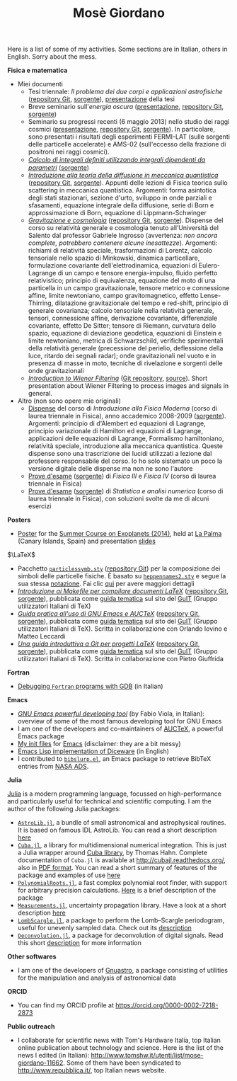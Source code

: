 #+TITLE: Mosè Giordano
#+HTML_LINK_HOME:

Here is a list of some of my activities.  Some sections are in Italian, others
in English.  Sorry about the mess.

*Fisica e matematica*
- Miei documenti
  * Tesi triennale: /Il problema dei due corpi e applicazioni astrofisiche/
    ([[https://github.com/giordano/Tesi-triennale][repository Git]], [[https://github.com/giordano/Tesi-triennale/tarball/master][sorgente]]), [[https://github.com/downloads/giordano/Tesi-triennale/presentazione.pdf][presentazione]] della tesi
  * Breve seminario sull'/energia oscura/ ([[https://github.com/downloads/giordano/seminario/seminario.pdf][presentazione]], [[https://github.com/giordano/seminario][repository Git]],
    [[https://github.com/giordano/seminario/tarball/master][sorgente]])
  * Seminario su progressi recenti (6 maggio 2013) nello studio dei raggi
    cosmici ([[file:allow_listing/raggi_cosmici.pdf][presentazione]], [[https://github.com/giordano/seminario-raggi-cosmici][repository Git]], [[https://github.com/giordano/seminario-raggi-cosmici/tarball/master][sorgente]]).  In particolare, sono
    presentati i risultati degli esperimenti FERMI-LAT (sulle sorgenti delle
    particelle accelerate) e AMS-02 (sull'eccesso della frazione di positroni
    nei raggi cosmici).
  * [[file:allow_listing/integrali_parametri.pdf][/Calcolo di integrali deﬁniti utilizzando integrali dipendenti da parametri/]]
    ([[file:allow_listing/integrali_parametri.tar.bz2][sorgente]])
  * [[file:allow_listing/diffusione.pdf][/Introduzione alla teoria della diffusione in meccanica quantistica/]]
    ([[https://github.com/giordano/diffusione-mq][repository Git]], [[https://github.com/giordano/diffusione-mq/archive/master.tar.gz][sorgente]]).  Appunti delle lezioni di Fisica teorica sullo
    scattering in meccanica quantistica.  Argomenti: forma asintotica degli
    stati stazionari, sezione d'urto, sviluppo in onde parziali e sfasamenti,
    equazione integrale della diffusione, serie di Born e approssimazione di
    Born, equazione di Lippmann-Schwinger
  * [[./allow_listing/gravitazione.pdf][/Gravitazione e cosmologia/]] ([[https://github.com/giordano/gravitazione][repository Git]], [[https://github.com/giordano/gravitazione/tarball/master][sorgente]]).  Dispense del corso
    su relatività generale e cosmologia tenuto all’Università del Salento dal
    professor Gabriele Ingrosso (avvertenza: /non ancora complete, potrebbero
    contenere alcune inesattezze/).  Argomenti: richiami di relatività speciale,
    trasformazioni di Lorentz, calcolo tensoriale nello spazio di Minkowski,
    dinamica particellare, formulazione covariante dell'elettrodinamica,
    equazioni di Eulero-Lagrange di un campo e tensore energia-impulso, fluido
    perfetto relativistico; principio di equivalenza, equazione del moto di una
    particella in un campo gravitazionale, tensore metrico e connessione affine,
    limite newtoniano, campo gravitomagnetico, effetto Lense-Thirring,
    dilatazione gravitazionale del tempo e red-shift, principio di generale
    covarianza; calcolo tensoriale nella relatività generale, tensori,
    connessione affine, derivazione covariante, differenziale covariante,
    effetto De Sitter; tensore di Riemann, curvatura dello spazio, equazione di
    deviazione geodetica, equazioni di Einstein e limite newtoniano, metrica di
    Schwarzschild, verifiche sperimentali della relatività generale (precessione
    del perielio, deflessione della luce, ritardo dei segnali radar); onde
    gravitazionali nel vuoto e in presenza di masse in moto, tecniche di
    rivelazione e sorgenti delle onde gravitazionali
  * [[./allow_listing/wiener.pdf][/Introduction to Wiener Filtering/]] ([[https://github.com/giordano/wiener-filter][Git repository]], [[https://github.com/giordano/wiener-filter/tarball/master][source]]).  Short
    presentation about Wiener Filtering to process images and signals in
    general.
- Altro (non sono opere mie originali)
  * [[file:allow_listing/intro_fisica_moderna.pdf][Dispense]] del corso di /Introduzione alla Fisica Moderna/ (corso di laurea
    triennale in Fisica), anno accademico 2008-2009 ([[file:allow_listing/intro_fisica_moderna.tar.xz][sorgente]]).  Argomenti:
    principio di d'Alembert ed equazioni di Lagrange, principio variazionale di
    Hamilton ed equazioni di Lagrange, applicazioni delle equazioni di Lagrange,
    Formalismo hamiltoniano, relatività speciale, introduzione alla meccanica
    quantistica.  Queste dispense sono una trascrizione dei lucidi utilizzati a
    lezione dal professore responsabile del corso.  Io ho solo sistemato un poco
    la versione digitale delle dispense ma non ne sono l'autore
  * [[file:allow_listing/prove_fisica.pdf][Prove d'esame]] ([[file:allow_listing/prove_fisica.tex][sorgente]]) di /Fisica III/ e /Fisica IV/ (corso di laurea
    triennale in Fisica)
  * [[file:allow_listing/prove_statistica.pdf][Prove d'esame]] ([[file:allow_listing/prove_statistica.tex][sorgente]]) di /Statistica e analisi numerica/ (corso di laurea
    triennale in Fisica), con soluzioni svolte da me di alcuni esercizi

*Posters*
- [[http://www.dmf.unisalento.it/~giordano/allow_listing/summer-course-exoplanets-2014-poster.pdf][Poster]] for the [[http://www.nordicastrobiology.net/Exoplanets2014/General.html][Summer Course on Exoplanets (2014)]], held at [[https://it.wikipedia.org/wiki/La_Palma][La Palma]] (Canary
  Islands, Spain) and presentation [[http://www.dmf.unisalento.it/~giordano/allow_listing/summer-course-exoplanets-2014-presentation.tar.gz][slides]]

$\LaTeX$
- Pacchetto [[file:allow_listing/particlessymb.sty][~particlessymb.sty~]] ([[https://github.com/giordano/particlessymb.sty][repository Git]]) per la composizione dei simboli
  delle particelle fisiche.  È basato su [[http://xml.web.cern.ch/XML/pennames/heppennames2.sty][~heppennames2.sty~]] e segue la sua
  stessa [[http://xml.web.cern.ch/XML/pennames/heppennames2.pdf][notazione]].  Fai clic [[file:particlessymb.org][qui]] per avere maggiori dettagli
- [[http://www.guitex.org/home/images/doc/GuideGuIT/guidamake.pdf][/Introduzione ai Makefile per compilare documenti LaTeX/]] ([[https://github.com/GuITeX/guidamakefilelatex][repository Git]],
  [[https://github.com/GuITeX/guidamakefilelatex/tarball/master][sorgente]]), pubblicata come [[http://www.guitex.org/home/it/guide-tematiche][guida tematica]] sul sito del [[http://www.guitex.org/home/][GuIT]] (Gruppo
  utilizzatori Italiani di TeX)
- [[http://www.guitex.org/home/images/doc/GuideGuIT/guidaemacsauctex.pdf][/Guida pratica all'uso di GNU Emacs e AUCTeX/]] ([[https://github.com/GuITeX/guidaemacsauctex][repository Git]], [[https://github.com/GuITeX/guidaemacsauctex/tarball/master][sorgente]]),
  pubblicata come [[http://www.guitex.org/home/it/guide-tematiche][guida tematica]] sul sito del [[http://www.guitex.org/home/][GuIT]] (Gruppo utilizzatori Italiani
  di TeX).  Scritta in collaborazione con Orlando Iovino e Matteo Leccardi
- [[http://www.guitex.org/home/images/doc/GuideGuIT/guidagit.pdf][/Una guida introduttiva a Git per progetti LaTeX/]] ([[https://github.com/GuITeX/guidagit][repository Git]], [[https://github.com/GuITeX/guidagit/tarball/master][sorgente]]),
  pubblicata come [[http://www.guitex.org/home/it/guide-tematiche][guida tematica]] sul sito del [[http://www.guitex.org/home/][GuIT]] (Gruppo utilizzatori Italiani
  di TeX).  Scritta in collaborazione con Pietro Giuffrida

*Fortran*
- [[file:fortran-debug.org][Debugging ~Fortran~ programs with GDB]] (in Italian)

*Emacs*
- [[file:allow_listing/emacs-pdt.pdf][/GNU Emacs powerful developing tool/]] (by Fabio Viola, in Italian): overview of
  some of the most famous developing tool for GNU Emacs
- I am one of the developers and co-maintainers of [[https://github.com/giordano/auctex-styles][AUCTeX]], a powerful Emacs
  package
- [[https://github.com/giordano/dotemacs][My init files]] for [[https://www.gnu.org/software/emacs/][Emacs]] (disclaimer: they are a bit messy)
- [[file:emacs-diceware.org][Emacs Lisp implementation of Diceware]] (in English)
- I contributed to [[https://mkmcc.github.io/software/bibslurp.html][~bibslurp.el~]], an Emacs package to retrieve BibTeX entries
  from [[http://adswww.harvard.edu/][NASA ADS]].

*Julia*

[[http://julialang.org/][Julia]] is a modern programming language, focussed on high-performance and
particularly useful for technical and scientific computing.  I am the author of
the following Julia packages:
- [[https://github.com/JuliaAstro/AstroLib.jl][~AstroLib.jl~]], a bundle of small astronomical and astrophysical routines.  It
  is based on famous IDL AstroLib.  You can read a short description [[file:astrolib-julia.org][here]]
- [[https://github.com/giordano/Cuba.jl][~Cuba.jl~]], a library for multidimensional numerical integration.  This is just
  a Julia wrapper around [[http://www.feynarts.de/cuba/][Cuba library]], by Thomas Hahn.  Complete documentation
  of =Cuba.jl= is available at http://cubajl.readthedocs.org/, also in [[https://media.readthedocs.org/pdf/cubajl/latest/cubajl.pdf][PDF
  format]].  You can read a short summary of features of the package and examples
  of use [[file:cuba-julia.org][here]]
- [[https://github.com/giordano/PolynomialRoots.jl][~PolynomialRoots.jl~]], a fast complex polynomial root finder, with support for
  arbitrary precision calculations.  [[file:polynomialroots-julia.org][Here]] is a brief description of the package
- [[https://github.com/giordano/Measurements.jl][~Measurements.jl~]], uncertainty propagation library.  Have a look at a short
  description [[file:measurements-julia.org][here]]
- [[https://github.com/giordano/LombScargle.jl][~LombScargle.jl~]], a package to perform the Lomb--Scargle periodogram, useful
  for unevenly sampled data.  Check out its [[file:lombscargle-julia.org][description]]
- [[https://github.com/JuliaDSP/Deconvolution.jl][~Deconvolution.jl~]], a package for deconvolution of digital signals.  Read this
  short [[file:deconvolution.org][description]] for more information

*Other softwares*
- I am one of the developers of [[https://gnu.org/software/gnuastro/][Gnuastro]], a package consisting of utilities for
  the manipulation and analysis of astronomical data

*ORCID*
- You can find my ORCID profile at https://orcid.org/0000-0002-7218-2873

*Public outreach*
- I collaborate for scientific news with Tom's Hardware Italia, top Italian
  online publication about technology and science.  Here is the list of the news
  I edited (in Italian): http://www.tomshw.it/utenti/list/mose-giordano-11662.
  Some of them have been syndicated to http://www.repubblica.it/, top Italian
  news website.
